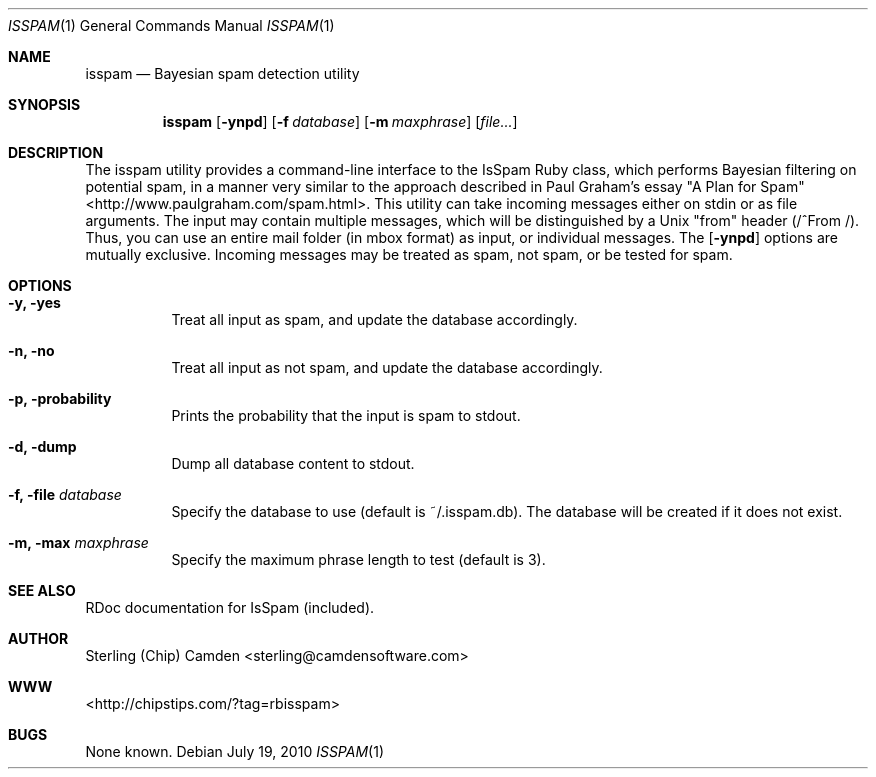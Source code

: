 .\" man page for the pcpustat utility.
.Dd July 19, 2010
.Dt ISSPAM 1
.Os
.Sh NAME
.Nm isspam
.Nd Bayesian spam detection utility
.Sh SYNOPSIS
.Nm
.Op Fl ynpd
.Op Fl f Ar database
.Op Fl m Ar maxphrase
.Op Ar file...
.Sh DESCRIPTION
The isspam utility provides a command-line interface to the IsSpam Ruby class, which performs Bayesian filtering on potential spam, in a manner very similar to the approach described in Paul Graham's essay "A Plan for Spam" <http://www.paulgraham.com/spam.html>.
This utility can take incoming messages either on stdin or as file arguments.  The input may contain multiple messages, which will be distinguished by a Unix "from" header (/^From /).  Thus, you can use an entire mail folder (in mbox format) as input, or individual messages.
The
.Op Fl ynpd
options are mutually exclusive.  Incoming messages may be treated as spam, not spam, or be tested for spam.
.Sh OPTIONS
.Bl -tag -width indent
.It Fl y, yes
Treat all input as spam, and update the database accordingly.
.It Fl n, no
Treat all input as not spam, and update the database accordingly.
.It Fl p, probability
Prints the probability that the input is spam to stdout.
.It Fl d, dump
Dump all database content to stdout.
.It Fl f, file Ar database
Specify the database to use (default is ~/.isspam.db).  The database will be created if it does not exist.
.It Fl m, max Ar maxphrase
Specify the maximum phrase length to test (default is 3).
.Sh SEE ALSO
RDoc documentation for IsSpam (included).
.Sh AUTHOR
Sterling (Chip) Camden <sterling@camdensoftware.com>
.Sh WWW
<http://chipstips.com/?tag=rbisspam>
.Sh BUGS
None known.
